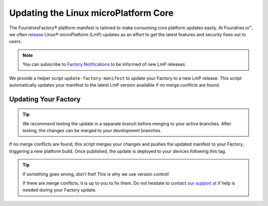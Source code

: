 .. _ref-linux-update:

Updating the Linux microPlatform Core
=====================================

The FoundriesFactory® platform manifest is tailored to make consuming core platform updates easily.
At Foundries.io™, we often `release`_ Linux® microPlatform (LmP) updates as an effort to get the latest features and security fixes out to users.

.. _release:
   https://github.com/foundriesio/lmp-manifest/releases

.. note::
   You can subscribe to `Factory Notifications <https://app.foundries.io/settings/notifications>`_ to be informed of new LmP releases.

We provide a helper script ``update-factory-manifest`` to update your Factory to a new LmP release.
This script automatically updates your manifest to the latest LmP version available if no merge conflicts are found.

Updating Your Factory
~~~~~~~~~~~~~~~~~~~~~

.. prompt:: bash

   git clone https://source.foundries.io/factories/<myfactory>/lmp-manifest.git
   git clone https://github.com/foundriesio/lmp-tools
   cd lmp-manifest/
   git checkout <branch to update>
   ../lmp-tools/scripts/update-factory-manifest

.. tip::
   We recommend testing the update in a separate branch before merging to your active branches. After testing, the changes can be merged to your development branches.

If no merge conflicts are found, this script merges your changes and pushes the updated manifest to your Factory, triggering a new platform build. Once published, the update is deployed to your devices following this tag.

.. tip::
   If something goes wrong, don’t fret! This is why we use version control!

   .. prompt:: bash

      git revert HEAD

   If there are merge conflicts, it is up to you to fix them. Do not hesitate to contact `our support at <https://foundriesio.atlassian.net/servicedesk/customer/portals>`_ if help is needed during your Factory update.
